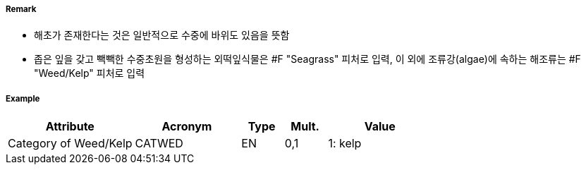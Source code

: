 // tag::WeedKelp[]
===== Remark
- 해초가 존재한다는 것은 일반적으로 수중에 바위도 있음을 뜻함
- 좁은 잎을 갖고 빽빽한 수중초원을 형성하는 외떡잎식물은 #F "Seagrass" 피처로 입력, 이 외에 조류강(algae)에 속하는 해조류는 #F "Weed/Kelp" 피처로 입력
//image::../images/WeedKelp/WeedKelp_image-1.png[width=400]

===== Example
[cols="30,25,10,10,25", options="header"]
|===
|Attribute |Acronym |Type |Mult. |Value
|Category of Weed/Kelp|CATWED|EN|0,1| 1: kelp
|===

// end::WeedKelp[]
